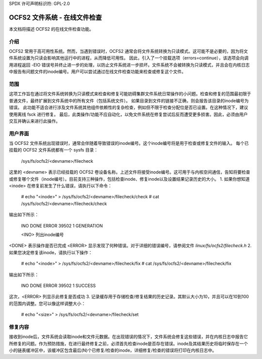 SPDX 许可声明标识符: GPL-2.0

=====================================
OCFS2 文件系统 - 在线文件检查
=====================================

本文档将描述 OCFS2 的在线文件检查功能。

介绍
============
OCFS2 常用于高可用性系统。然而，当遇到错误时，OCFS2 通常会将文件系统转换为只读模式。这可能不是必要的，因为将文件系统设置为只读会影响其他运行中的进程，从而降低可用性。
因此，引入了一个挂载选项（errors=continue），该选项会向调用进程返回 -EIO 错误号并终止进一步的处理，以防止文件系统进一步损坏。文件系统不会被转换为只读模式，并且会在内核日志中报告有问题文件的inode编号。用户可以尝试通过在线文件检查功能来检查或修复这个文件。

范围
=====
这项工作旨在通过将文件系统转换为只读模式来检查和修复可能妨碍集群文件系统日常操作的小问题。检查和修复的范围最初限于普通文件，最终扩展到文件系统中的所有文件（包括系统文件）。
如果目录到文件的链接不正确，则会报告该目录的inode编号为错误。
此功能不适合进行涉及文件系统其他组件依赖性的复杂检查，例如但不限于检查分配位是否已设置。在这种情况下，建议使用离线 fsck 进行修复。
最后，此类操作/功能不应自动化，以免文件系统在修复尝试后反而遭受更多损害。因此，必须由用户交互并确认来进行此操作。

用户界面
==============
当 OCFS2 文件系统出现错误时，通常会伴随着导致错误的inode编号。这个inode编号将是用于检查或修复文件的输入。
每个已挂载的 OCFS2 文件系统都有一个 sysfs 目录：

  /sys/fs/ocfs2/<devname>/filecheck

这里的 <devname> 表示已经挂载的 OCFS2 卷设备名称。上述文件将接受inode编号。这可用于与内核空间通信，告知将要检查或修复哪个文件（inode编号）。目前支持三种操作，包括检查inode、修复inode以及设置结果记录历史的大小。
1. 如果你想知道 <inode> 在修复前发生了什么错误，请执行以下命令：

    # echo "<inode>" > /sys/fs/ocfs2/<devname>/filecheck/check
    # cat /sys/fs/ocfs2/<devname>/filecheck/check

输出如下所示：

    INO		DONE	ERROR
    39502		1	GENERATION

    <INO> 列出inode编号
<DONE> 表示操作是否已完成  
<ERROR> 显示发现了何种错误。对于详细的错误编号，请参阅文件 `linux/fs/ocfs2/filecheck.h`  
2. 如果您决定修复该inode，请执行以下操作：  

    # echo "<inode>" > /sys/fs/ocfs2/<devname>/filecheck/fix  
    # cat /sys/fs/ocfs2/<devname>/filecheck/fix  

输出如下所示：  

    INO		DONE	ERROR  
    39502		1	SUCCESS  

这次，<ERROR> 列显示此修复是否成功  
3. 记录缓存用于存储检查/修复结果的历史记录。其默认大小为10，并且可以在10到100的范围内调整。您可以像这样调整大小：  

  # echo "<size>" > /sys/fs/ocfs2/<devname>/filecheck/set  

修复内容
========
接收到inode后，文件系统会读取inode和文件元数据。在出现错误的情况下，文件系统会修复这些错误，并在内核日志中报告它所修复的问题。作为预防措施，在进行最终修复之前，必须首先检查inode是否存在错误。inode及其结果历史将临时保存在一个小的链表缓冲区中，该缓冲区包含最后(N)个已修复/检查的inode，详细修复/检查的错误将打印在内核日志中。
